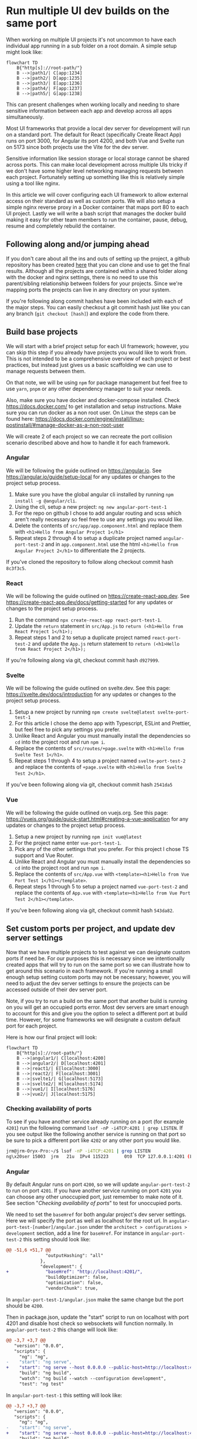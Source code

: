 #+OPTIONS: toc:nil
#+OPTIONS: num:nil
#+OPTIONS: html-postamble:nil

* Run multiple UI dev builds on the same port
When working on multiple UI projects it's not uncommon to have each individual app running in a sub folder on a root domain. A simple setup might look like:
#+begin_src mermaid :file ./assets/example-multi-ui-app-network-structure.png
flowchart TD
    B{"http[s]://root-path/"}
    B -->|path1/| C[app:1234]
    B -->|path2/| D[app:1235]
    B -->|path3/| E[app:1236]
    B -->|path4/| F[app:1237]
    B -->|path5/| G[app:1238]
#+end_src

#+RESULTS:
[[file:./assets/example-multi-ui-app-network-structure.png]]

This can present challenges when working locally and needing to share sensitive information between each app and develop across all apps simultaneously.

Most UI frameworks that provide a local dev server for development will run on a standard port. The default for React (specifically Create React App) runs on port 3000, for Angular its port 4200, and both Vue and Svelte run on 5173 since both projects use the Vite for the dev server.

Sensitive information like session storage or local storage cannot be shared across ports. This can make local development across multiple UIs tricky if we don't have some higher level networking managing requests between each project. Fortunately setting up something like this is relatively simple using a tool like nginx.

In this article we will cover configuring each UI framework to allow external access on their standard as well as custom ports. We will also setup a simple nginx reverse proxy in a Docker container that maps port 80 to each UI project. Lastly we will write a bash script that manages the docker build making it easy for other team members to run the container, pause, debug, resume and completely rebuild the container.

** Following along and/or jumping ahead
If you don't care about all the ins and outs of setting up the project, a github repository has been created [[https://github.com/jeremygooch/ui-shared-port][here]] that you can clone and use to get the final results. Although all the projects are contained within a shared folder along with the docker and nginx settings, there is no need to use this parent/sibling relationship between folders for your projects. Since we're mapping ports the projects can live in any directory on your system.

If you're following along commit hashes have been included with each of the major steps. You can easily checkout a git commit hash just like you can any branch (=git checkout [hash]=) and explore the code from there.

** Build base projects
We will start with a brief project setup for each UI framework; however, you can skip this step if you already have projects you would like to work from. This is not intended to be a comprehensive overview of each project or best practices, but instead just gives us a basic scaffolding we can use to manage requests between them.

On that note, we will be using =npm= for package management but feel free to use =yarn=, =pnpm= or any other dependency manager to suit your needs.

Also, make sure you have docker and docker-compose installed. Check https://docs.docker.com/ to get installation and setup instructions. Make sure you can run docker as a non root user. On Linux the steps can be found here: https://docs.docker.com/engine/install/linux-postinstall/#manage-docker-as-a-non-root-user

We will create 2 of each project so we can recreate the port collision scenario described above and how to handle it for each framework.

*** Angular
We will be following the guide outlined on https://angular.io. See https://angular.io/guide/setup-local for any updates or changes to the project setup process.

1. Make sure you have the global angular cli installed by running =npm install -g @angular/cli=.
2. Using the cli, setup a new project: =ng new angular-port-test-1=
3. For the repo on github I chose to add angular routing and scss which aren't really necessary so feel free to use any settings you would like.
4. Delete the contents of ~src/app/app.component.html~ and replace them with =<h1>Hello from Angular Project 1</h1>=
5. Repeat steps 2 through 4 to setup a duplicate project named =angular-port-test-2= and in ~app.component.html~ use the html =<h1>Hello from Angular Project 2</h1>= to differentiate the 2 projects.

If you've cloned the repository to follow along checkout commit hash =8c3f3c5=.

*** React
We will be following the guide outlined on https://create-react-app.dev. See https://create-react-app.dev/docs/getting-started for any updates or changes to the project setup process.

1. Run the command =npx create-react-app react-port-test-1=.
2. Update the =return= statement in ~src/App.js~ to =return (<h1>Hello from React Project 1</h1>);=
3. Repeat steps 1 and 2 to setup a duplicate project named =react-port-test-2= and update the ~App.js~ return statement to =return (<h1>Hello from React Project 2</h1>);=

If you're following along via git, checkout commit hash =d927999=.
*** Svelte
We will be following the guide outlined on svelte.dev. See this page: [[https://svelte.dev/docs/introduction][https://svelte.dev/docs/introduction]] for any updates or changes to the project setup process.

1. Setup a new project by running =npm create svelte@latest svelte-port-test-1=
2. For this article I chose the demo app with Typescript, ESLint and Prettier, but feel free to pick any settings you prefer.
3. Unlike React and Angular you must manually install the dependencies so =cd= into the project root and run =npm i=.
4. Replace the contents of ~src/routes/+page.svelte~ with =<h1>Hello from Svelte Test 1</h1>=.
5. Repeat steps 1 through 4 to setup a project named =svelte-port-test-2= and replace the contents of ~+page.svelte~ with =<h1>Hello from Svelte Test 2</h1>=.

If you've been following along via git, checkout commit hash =2541da5=

*** Vue
We will be following the guide outlined on vuejs.org. See this page: [[https://vuejs.org/guide/quick-start.html#creating-a-vue-application][https://vuejs.org/guide/quick-start.html#creating-a-vue-application]] for any updates or changes to the project setup process.

1. Setup a new project by running =npm init vue@latest=
2. For the project name enter =vue-port-test-1=.
3. Pick any of the other settings that you prefer. For this project I chose TS support and Vue Router.
4. Unlike React and Angular you must manually install the dependencies so =cd= into the project root and run =npm i=.
5. Replace the contents of ~src/App.vue~ with =<template><h1>Hello from Vue Port Test 1</h1></template>=.
6. Repeat steps 1 through 5 to setup a project named =vue-port-test-2= and replace the contents of ~App.vue~ with =<template><h1>Hello from Vue Port Test 2</h1></template>=.

If you've been following along via git, checkout commit hash =543da82=.

** Set custom ports per project, and update dev server settings
Now that we have multiple projects to test against we can designate custom ports if need be. For our purposes this is necessary since we intentionally created apps that will try to run on the same port so we can illustrate how to get around this scenario in each framework. If you're running a small enough setup setting custom ports may not be necessary; however, you will need to adjust the dev server settings to ensure the projects can be accessed outside of their dev server port.

Note, if you try to run a build on the same port that another build is running on you will get an occupied ports error. Most dev servers are smart enough to account for this and give you the option to select a different port at build time. However, for some frameworks we will designate a custom default port for each project.

Here is how our final project will look:
#+begin_src mermaid :file ./assets/final-app-network-structure.png
flowchart TD
    B{"http[s]://root-path/"}
    B -->|angular1/| C[localhost:4200]
    B -->|angular2/| D[localhost:4201]
    B -->|react1/| E[localhost:3000]
    B -->|react2/| F[localhost:3001]
    B -->|svelte1/| G[localhost:5173]
    B -->|svelte2/| H[localhost:5174]
    B -->|vue1/| I[localhost:5176]
    B -->|vue2/| J[localhost:5175]
#+end_src

#+RESULTS:
[[file:./assets/final-app-network-structure.png]]

*** Checking availability of ports
To see if you have another service already running on a port (for example =4201=) run the following command =lsof -nP -i4TCP:4201 | grep LISTEN=. If you see output like the following another service is running on that port so be sure to pick a different port like =4202= or any other port you would like.
#+begin_src bash
jrm@jrm-Oryx-Pro:~/$ lsof -nP -i4TCP:4201 | grep LISTEN
ng\x20ser 15003  jrm   21u  IPv4 115223      0t0  TCP 127.0.0.1:4201 (LISTEN)
#+end_src

*** Angular
By default Angular runs on port =4200=, so we will update =angular-port-test-2= to run on port =4201=. If you have another service running on port =4201= you can choose any other unoccupied port, just remember to make note of it. See section "[[Checking availability of ports]]" to test for unoccupied ports.

We need to set the =baseHref= for both angular project's dev server settings. Here we will specify the port as well as localhost for the root url. In =angular-port-test-[number]/angular.json= under the =architect > configurations > development= section, add a line for =baseHref=. For instance in =angular-port-test-2= this setting should look like:

#+name: angular-port-test-2/angular.json
#+begin_src diff
@@ -51,6 +51,7 @@
               "outputHashing": "all"
             },
             "development": {
+              "baseHref": "http://localhost:4201/",
               "buildOptimizer": false,
               "optimization": false,
               "vendorChunk": true,
#+end_src

In =angular-port-test-1/angular.json= make the same change but the port should be =4200=.

Then in package.json, update the "start" script to run on localhost with port 4201 and disable host check so websockets will function normally. In =angular-port-test-2= this change will look like:

#+name: angular-port-test-2/package.json
#+begin_src diff
@@ -3,7 +3,7 @@
   "version": "0.0.0",
   "scripts": {
     "ng": "ng",
-    "start": "ng serve",
+    "start": "ng serve --host 0.0.0.0 --public-host=http://localhost:4201 --disable-host-check true --port 4201",
     "build": "ng build",
     "watch": "ng build --watch --configuration development",
     "test": "ng test"
#+end_src

In =angular-port-test-1= this setting will look like:
#+name: angular-port-test-1/package.json
#+begin_src diff
@@ -3,7 +3,7 @@
   "version": "0.0.0",
   "scripts": {
     "ng": "ng",
-    "start": "ng serve",
+    "start": "ng serve --host 0.0.0.0 --public-host=http://localhost:4200 --disable-host-check true --port 4200",
     "build": "ng build",
     "watch": "ng build --watch --configuration development",
     "test": "ng test"
#+end_src

Next we will need to ensure our app is aware that it should be running in a sub folder, which is easy enough to do by updating the =index.html='s base ref tag:
#+name: angular-port-test-2/src/index.html
#+begin_src diff
@@ -3,7 +3,7 @@
 <head>
   <meta charset="utf-8">
   <title>AngularPortTest2</title>
-  <base href="/">
+  <base href="/angular2">
   <meta name="viewport" content="width=device-width, initial-scale=1">
   <link rel="icon" type="image/x-icon" href="favicon.ico">
 </head>
#+end_src
For =angular-port-test-1=, this change should look like:
#+name: angular-port-test-1/src/index.html
#+begin_src diff
@@ -3,7 +3,7 @@
 <head>
   <meta charset="utf-8">
   <title>AngularPortTest2</title>
-  <base href="/">
+  <base href="/angular2">
   <meta name="viewport" content="width=device-width, initial-scale=1">
   <link rel="icon" type="image/x-icon" href="favicon.ico">
 </head>
#+end_src

In a dedicated terminal start the =angular-port-test-1= app with =npm start= and in another terminal start the =angular-port-test-2= also with =npm start=. You should not run into any port conflicts and you should see a welcome message at [[http://localhost:4200/]] and [[http://localhost:4201/]] in your browser.

If you've been following along in git, checkout commit hash =8bf6c88=.

*** React
Setting up react for external access on a unique port at a given sub folder is relatively simple. Just create a =.env= file in the root of each react project and update its contents to the following for =react-port-test-1/.env= and =react-port-test-2/.env= respectively:

#+name: react-port-test-1/.env
#+begin_src diff
@@ -0,0 +1,2 @@
+PORT=3000
+PUBLIC_URL=react1
#+end_src

#+name: react-port-test-2/.env
#+begin_src diff
@@ -0,0 +1,2 @@
+PORT=3001
+PUBLIC_URL=react2
#+end_src

As you can see we'll be using ports 3000 and 3001 for each react app. Again, reference "[[Checking availability of ports]]" to make sure that each port is available. If you prefer to use a different port for either project, update the =PORT= setting in the =.env= file and make a note of it for later nginx configuration.

In a dedicated terminal start the =react-port-test-1= app with =npm start= and in another terminal start the =react-port-test-2= also with =npm start=. You should not run into any port conflicts and you should see a welcome message at http://localhost:3000/ and http://localhost:3001/ in your browser.

If you've been following along in git, checkout commit hash =2e453ed=.

*** Svelte
In each svelte project we need to update both =package.json= and the =svelte.config.js=, both of which are in the root of each project.

Each =package.json= will look like:
#+name: svelte-port-test-1/package.json
#+begin_src diff
@@ -2,7 +2,7 @@
   "name": "svelte-port-test-1",
   "version": "0.0.1",
   "scripts": {
-    "dev": "vite dev",
+    "dev": "vite dev --port 5173 --host",
     "build": "vite build",
     "preview": "vite preview",
     "check": "svelte-kit sync && svelte-check --tsconfig ./tsconfig.json",
#+end_src

#+name: svelte-port-test-2/package.json
#+begin_src diff
@@ -2,7 +2,7 @@
   "name": "svelte-port-test-2",
   "version": "0.0.1",
   "scripts": {
-    "dev": "vite dev",
+    "dev": "vite dev --port 5174 --host",
     "build": "vite build",
     "preview": "vite preview",
     "check": "svelte-kit sync && svelte-check --tsconfig ./tsconfig.json",
#+end_src

And each =svelte.config.js= should look like:
#+name: svelte-port-test-1/svelte.config.js
#+begin_src diff
@@ -11,7 +11,8 @@ const config = {
 		// adapter-auto only supports some environments, see https://kit.svelte.dev/docs/adapter-auto for a list.
 		// If your environment is not supported or you settled on a specific environment, switch out the adapter.
 		// See https://kit.svelte.dev/docs/adapters for more information about adapters.
-		adapter: adapter()
+	        adapter: adapter(),
+	        paths: { base: '/svelte1' }
 	}
 };
#+end_src

#+name: svelte-port-test-2/svelte.config.js
#+begin_src diff
@@ -11,7 +11,8 @@ const config = {
 		// adapter-auto only supports some environments, see https://kit.svelte.dev/docs/adapter-auto for a list.
 		// If your environment is not supported or you settled on a specific environment, switch out the adapter.
 		// See https://kit.svelte.dev/docs/adapters for more information about adapters.
-		adapter: adapter()
+	        adapter: adapter(),
+	        paths: { base: '/svelte2'}
 	}
 };
#+end_src

In a dedicated terminal start the =svelte-port-test-1= app with =npm run dev= and in another terminal start the =svelte-port-test-2= also with =npm run dev=. You should not run into any port conflicts and you should see a welcome message at [[http://localhost:5173/svelte1]] and [[http://localhost:5174/svelte2]] in your browser.

If you've been following along in git, checkout commit hash =bcf948e=.

*** Vue
Since Vue also uses Vite for it's dev server the steps to customize the port, sub folder and allow external access will be similar to Svelte.

Update the =package.json= file in the root of each project to look like:
#+name: vue-port-test-1/package.json
#+begin_src diff
@@ -3,7 +3,7 @@
   "version": "0.0.0",
   "private": true,
   "scripts": {
-    "dev": "vite",
+    "dev": "vite --port 5176 --host",
     "build": "run-p type-check build-only",
     "preview": "vite preview",
     "build-only": "vite build",
#+end_src

#+name: vue-port-test-2/package.json
#+begin_src diff
@@ -3,7 +3,7 @@
   "version": "0.0.0",
   "private": true,
   "scripts": {
-    "dev": "vite",
+    "dev": "vite --port 5175 --host",
     "build": "run-p type-check build-only",
     "preview": "vite preview",
     "build-only": "vite build",
#+end_src

In the =vite.config.ts/js= file in the root of each project, update the config to look like:

#+name: vue-port-test-1/vite.config.ts
#+begin_src diff
@@ -8,6 +8,7 @@ export default defineConfig({
   plugins: [
     vue(),
   ],
+  base: '/vue1',
   resolve: {
     alias: {
       '@': fileURLToPath(new URL('./src', import.meta.url))
#+end_src

#+name: vue-port-test-2/vite.config.ts
#+begin_src diff
@@ -8,6 +8,7 @@ export default defineConfig({
   plugins: [
     vue(),
   ],
+  base: '/vue2',
   resolve: {
     alias: {
       '@': fileURLToPath(new URL('./src', import.meta.url))
#+end_src

In a dedicated terminal start the =vue-port-test-1= app with =npm run dev= and in another terminal start the =vue-port-test-2= also with =npm run dev=. You should not run into any port conflicts and you should see a welcome message at [[http://localhost:5175/vue1]] and [[http://localhost:5176/vue1]] in your browser.

If you've been following along in git, checkout commit hash =93961e9=.
** Issues with passing sensitive information this way
If not already running, start each project in a dedicated shell using either =npm start= (Angular/React) or =npm run dev= (Svelte/Vue). This means that you will need a total of 8 dedicated shells to ensure you can work on any one project without having to stop and start a dev server. You can also run all apps in a single shell by sending them to a background process with =&=, but for easier debugging we'll stick with a dedicated shell per project.

If you then try to pass session information between any two apps you will run into issues. Let's setup information in both session storage and local storage to see what this will look like.

*** Setting up the data setter

We will treat the =angular-port-test-1= app as the data setter. You can think of this as the login app or some other settings app.

In =angula-port-test-1=, make the following changes to set local and session storage values.
#+name: angular-port-test-1/src/app/app.component.ts
#+begin_src diff
@@ -7,4 +7,24 @@ import { Component } from '@angular/core';
 })
 export class AppComponent {
   title = 'angular-port-test-1';
+  sessionStorage = sessionStorage;
+  localStorage = localStorage;
+
+  sessionStorageKey = 'my-session-data';
+  localStorageKey = 'my-local-data';
+
+  private readonly sensitiveSessionData = {
+    userId: '123-456-789',
+    otherData: [1,2,3,4,5]
+  };
+
+  private readonly sensitiveLocalData = {
+    userId: '987-654-321',
+    otherData: [5,4,3,2,1]
+  };
+
+  constructor() {
+    this.sessionStorage.setItem(this.sessionStorageKey, JSON.stringify(this.sensitiveSessionData));
+    this.localStorage.setItem(this.localStorageKey, JSON.stringify(this.sensitiveLocalData));
+  }
 }
#+end_src

All we're doing is setting the each storage to unique string values. To make sure the values are set properly we can check the browser's dev tools or just query the data and render it directly in the template. Doing the later will look like:
#+name: angular-port-test-1/src/app/app.component.html
#+begin_src diff
@@ -1 +1,7 @@
 <h1>Hello from Angular Project 1</h1>
+
+<strong>Session Storage Data:</strong>
+<pre>{{ sessionStorage.getItem(sessionStorageKey) }}</pre>
+
+<strong>Local Storage Data:</strong>
+<pre>{{ localStorage.getItem(localStorageKey) }}</pre>
#+end_src

If we open the page up in a browser we will see the following:
[[./assets/angular-1-template.png]]

*** Setting up the data readers in other apps
If we try to read the data from any of the other apps we won't see the keys, even though all apps are running on localhost. 

In =angular-port-test-2= make the following changes to try to read the values out of each storage:
#+name: angular-port-test-2/src/app/app.component.ts
#+begin_src diff
@@ -7,4 +7,10 @@ import { Component } from '@angular/core';
 })
 export class AppComponent {
   title = 'angular-port-test-2';
+
+  sessionStorage = sessionStorage;
+  localStorage = localStorage;
+
+  sessionStorageKey = 'my-session-data';
+  localStorageKey = 'my-local-data';
 }
#+end_src

#+name: angular-port-test-2/src/app/app.component.html
#+begin_src diff
@@ -1 +1,7 @@
 <h1>Hello from Angular Project 2</h1>
+
+<strong>Session Storage Data:</strong>
+<pre>{{ sessionStorage.getItem(sessionStorageKey) }}</pre>
+
+<strong>Local Storage Data:</strong>
+<pre>{{ localStorage.getItem(localStorageKey) }}</pre>
#+end_src

If you open the page in a browser you will see the following:
[[./assets/angular-2-template_no-data.png]]

If we make similar changes to the rest of the apps the results will be the same. We won't be able to read the values set by the =angular-port-test-1= app. Regardless, lets make those changes so when we setup our reverse proxy we can make sure that it's working correctly:

#+name: react-port-test-1/src/App.js
#+begin_src diff
@@ -1,8 +1,17 @@
 import logo from './logo.svg';
 import './App.css';
 
+const sessionStorageKey = 'my-session-data';
+const localStorageKey = 'my-local-data';
+
 function App() {
-  return (<h1>Hello from React Project 1</h1>);
+    return (<div>
+		<h1>Hello from React Project 1</h1>
+		<strong>Session Storage Data:</strong>
+		<pre>{ sessionStorage.getItem(sessionStorageKey)}</pre>
+		<strong>Local Storage Data:</strong>
+		<pre>{ localStorage.getItem(localStorageKey)}</pre>
+	    </div>);
 }
 
 export default App;
#+end_src

#+name: react-port-test-2/src/App.js
#+begin_src diff
@@ -1,10 +1,17 @@
 import logo from './logo.svg';
 import './App.css';
 
+const sessionStorageKey = 'my-session-data';
+const localStorageKey = 'my-local-data';
+
 function App() {
-  return (
-      <h1>Hello from React Project 2</h1>
-  );
+    return (<div>
+		<h1>Hello from React Project 2</h1>
+		<strong>Session Storage Data:</strong>
+		<pre>{ sessionStorage.getItem(sessionStorageKey)}</pre>
+		<strong>Local Storage Data:</strong>
+		<pre>{ localStorage.getItem(localStorageKey)}</pre>
+	    </div>);
 }
 
 export default App;
#+end_src

#+name: svelte-port-test-1/src/routes/+page.svelte
#+begin_src diff
@@ -1 +1,10 @@
-<h1>Hello from Svelte Test 1</h1>
+<script>
+  export const sessionStorageKey = 'my-session-data';
+  export const localStorageKey = 'my-local-data';
+</script>
+
+<h1>Hello from Svelte Test 1</h1>
+<strong>Session Storage Data</strong>
+<pre>{ sessionStorage.getItem(sessionStorageKey) }</pre>
+<strong>Local Storage Data</strong>
+<pre>{ localStorage.getItem(localStorageKey) }</pre>
#+end_src

#+name: svelte-port-test-2/src/routes/+page.svelte
#+begin_src diff
@@ -1 +1,10 @@
-<h1>Hello from Svelte Test 2</h1>
+<script>
+  export const sessionStorageKey = 'my-session-data';
+  export const localStorageKey = 'my-local-data';
+</script>
+
+<h1>Hello from Svelte Test 2</h1>
+<strong>Session Storage Data</strong>
+<pre>{ sessionStorage.getItem(sessionStorageKey) }</pre>
+<strong>Local Storage Data</strong>
+<pre>{ localStorage.getItem(localStorageKey) }</pre>
#+end_src

#+name: vue-port-test-1/src/App.vue
#+begin_src diff
@@ -1 +1,18 @@
-<template><h1>Hello from Vue Port Test 1</h1></template>
+<script setup lang="ts">
+  const sessionStorageKey = 'my-session-data';
+  const localStorageKey = 'my-local-data';
+  const sessionStorage = window.sessionStorage;
+  const localStorage = window.localStorage;
+</script>
+
+<template>
+  <h1>Hello from Vue Port Test 1</h1>
+  <p></p>
+  <strong>Session Storage Data:</strong>
+  <p></p>
+  <pre>{{ sessionStorage.getItem(sessionStorageKey) }}</pre>
+  <p></p>
+  <strong>Local Storage Data:</strong>
+  <p></p>
+  <pre>{{ localStorage.getItem(localStorageKey) }}</pre>
+</template>
#+end_src

#+name: vue-port-test-2/src/App.vue
#+begin_src diff
@@ -1,3 +1,18 @@
+<script setup lang="ts">
+  const sessionStorageKey = 'my-session-data';
+  const localStorageKey = 'my-local-data';
+  const sessionStorage = window.sessionStorage;
+  const localStorage = window.localStorage;
+</script>
+
 <template>
-<h1>Hello from Vue Port Test 2</h1>
+  <h1>Hello from Vue Port Test 2</h1>
+  <p></p>
+  <strong>Session Storage Data:</strong>
+  <p></p>
+  <pre>{{ sessionStorage.getItem(sessionStorageKey) }}</pre>
+  <p></p>
+  <strong>Local Storage Data:</strong>
+  <p></p>
+  <pre>{{ localStorage.getItem(localStorageKey) }}</pre>
 </template>
#+end_src

If you open each app at their respective urls (i.e. http://localhost:5175/vue2/) you will see that they're unable to find the data set by =angular-port-test-1=.

If you've been following along via git, checkout commit hash =25f5aec=.

** Setting up Docker with Nginx
Since each app cannot access data set on a different port than the one they're running on, then we need all apps to be served on the same port. Nginx can be configured as a reverse proxy pretty easily which we will use in a docker container to map ports on our host system to port 80.

Create a new folder to hold the docker and nginx config files. We'll just call ours networking and put it next to the project folders, but it can go anywhere you like.

In this folder create a new =docker-compose.yml= file with the following contents:
#+name: networking/docker-compose.yml
#+begin_src yaml
  services:
    nginx:
      image: ui-dev-networking
      volumes:
        - ./configs/nginx.conf:/etc/nginx/conf.d/default.conf
      ports:
        - "5200:4200"
        - "5201:4201"
        - "5202:3000"
        - "5203:3001"
        - "5204:5173"
        - "5205:5174"
        - "5206:5175"
        - "5207:5176"
        - "80:80"
      extra_hosts:
        - "host.docker.internal:host-gateway"
#+end_src

Notice we're mapping port 80 in the docker container to port 80 on our host system. The other app ports we're mapping to arbitrary ports in the docker container.

We're also copying a config file that we haven't created yet, so let's create that next.

Create a =configs= sub folder under =networking= and add the following files that we'll add contents to next:
#+begin_example
configs/
 - 502.html
 - nginx.conf
 - start-nginx.sh
#+end_example

In =nginx.conf= add the following contents:
#+name: networking/configs/nginx.conf
#+begin_src conf
  server{
    listen 80;

    location /angular1 {
      proxy_pass http://host.docker.internal:4200;
    }

    location /angular2 {
      proxy_pass http://host.docker.internal:4201;
    }

    location /react1 {
      proxy_pass http://host.docker.internal:3000;
    }

    location /react2 {
      proxy_pass http://host.docker.internal:3001;
    }

    location /svelte1 {
      proxy_pass http://host.docker.internal:5173;
    }

    location /svelte2 {
      proxy_pass http://host.docker.internal:5174;
    }

    location /vue2 {
      proxy_pass http://host.docker.internal:5175;
    }

    location /vue1 {
      proxy_pass http://host.docker.internal:5176;
    }

    error_page 502 /502.html;

    location = /502.html {
      root  /etc/nginx;
    }
  }
#+end_src

We're telling nginx to listen on port 80 and using the =proxy_pass= directive to pass requests at given locations to ports on our host system. The =location= attribute must match the baseUrl/sub folder paths that we setup earlier for each of our projects.

We're also specifying a custom 502 page. This page will be served if we try to go to one of our routes but our app is not yet running. This is helpful if you reboot or otherwise stop any local services and forget to restart. Let's create that =502.html= page now.

#+name: networking/configs/502.html
#+begin_src html
  <!doctype html>
  <html lang="en">
      <head>
          <meta charset="UTF-8"/>
          <title>Local UI Development</title>
          <style>
           body { font-family: Sans-Serif; }
           ul {
               width: fit-content;
               block-size: fit-content;
               margin: 3rem auto 0;
           }
           li { margin: 0.25rem 0; }
          </style>
      </head>
      <body>
          <center><h1>This UI App is not currently running</h1></center>
          <hr><center>Make sure the app is running locally with <strong>npm start</strong></center>
          <ul>
              <li><a href="http://localhost/angular1">Angular 1 App</a></li>
              <li><a href="http://localhost/angular2">Angular 2 App</a></li>
              <li><a href="http://localhost/react1">React 1 App</a></li>
              <li><a href="http://localhost/react2">React 2 App</a></li>
              <li><a href="http://localhost/svelte1">Svelte 1 App</a></li>
              <li><a href="http://localhost/svelte2">Svelte 2 App</a></li>
              <li><a href="http://localhost/vue2">Vue 2 App</a></li>
              <li><a href="http://localhost/admin">Admin UI</a></li>
              <li><a href="http://localhost/review">Review UI</a></li>
          </ul>
      </body>
  </html>
#+end_src

The contents of this file include minimal styling and links to each of the apps that we've setup in this project. This is just a helper to quickly get a dev to any app that they may prefer to go to if the one they're currently on is not running.

The last thing we need to create in this directory is a shell script to just start nginx. If we need to start any other services we can simply add them to this script as it will be run as the last step in our =Dockerfile=.
#+name: networking/configs/start-nginx.sh
#+begin_src bash
  #!/bin/bash

  nginx -g 'daemon off;'
#+end_src

Next, let's create that =Dockerfile=. In the root of networking, create a =Dockerfile= and add the following contents to it:
#+name: networking/Dockerfile
#+begin_src 
@@ -0,0 +1,7 @@
FROM nginx

COPY ./configs/502.html /etc/nginx/502.html
COPY ./configs/start-nginx.sh /start-nginx.sh

ENTRYPOINT /start-nginx.sh
# ENTRYPOINT ["tail", "-f", "/dev/null"]
#+end_src

I usually leave a commented out line at the bottom of the docker file in case I run into issues with the container exiting immediately due to an error or no final service running. Basically, I comment out the =start-nginx.sh= line and uncomment the last line, then can get into the container with =docker exec -it <container id> /bin/bash=. For now, we'll leave everything the way it is.

*** Adding helpers
Lastly, we'll create a bash script that can create, pause, resume, destroy, and rebuild (combines destroy and create) the docker image for us. We'll also add a readme to the folder that will serve 2 purposes, a general readme of the project, and provide a =--help= flag to our bash script.

Create a new file called =ui-networking.sh= file under the =networking= folder and make sure it has executable permissions (=chmod +x=). In the file add the following contents:
#+name: networking/ui-networking.sh
#+begin_src bash
  #!/bin/bash

  destroy=false
  rebuild=false
  pause=false
  resume=false
  status=false
  help=false

  processed=false

  while (( $# >= 1 )); do
      case $1 in
          --destroy) destroy=true;;
          --rebuild) rebuild=true;;
          --resume) resume=true;;
          --pause) pause=true;;
          --status) status=true;;
          --help) help=true;;
          ,*) break;
      esac;
      shift
  done

  if $help; then
      processed=true;
      cat readme.org
  fi

  if $status; then
      processed=true;
      containerId="$(docker ps -a -q --filter ancestor=ui-dev-networking --format="{{.ID}}")"
      containerStatus="$(docker inspect -f '{{.State.Status}}' $containerId)"
      echo "CONTAINER STATUS: [$containerStatus]"
      echo
      docker ps -a --filter ancestor=ui-dev-networking
      echo
      echo "IMAGE STATUS"
      docker images ui-dev-networking
  fi

  if [[ $destroy == true || $rebuild == true ]]; then
      processed=true
      container="$(docker ps -a -q --filter ancestor=ui-dev-networking --format="{{.ID}}")"
      echo "Stopping ui-dev-networking container ${container}..."
      docker container stop $container
      echo "Cleaning up images"
      docker rm $container
      docker rmi ui-dev-networking
      docker images prune

      if $rebuild; then
          echo "Building base image"
          docker build -t ui-dev-networking .
          docker compose up -d
      fi
  fi

  if $pause; then
      processed=true;
      echo "Stopping container"
      docker compose kill
      echo "You can now run any builds with no ports blocked. Press <enter> when you would like to resume the container"
      read $continue
      docker compose up -d
  fi

  if $resume; then
      processed=true;
      echo "Resuming container"
      docker compose up -d
  fi


  if [[ $processed == false ]]; then
      if [[ "$(docker image inspect ui-dev-networking:latest 2> /dev/null)" == [] ]]; then
          echo "Building base image"
          docker build -t ui-dev-networking .
          docker compose up -d
      else
          echo "Container is already running"
      fi
  fi
#+end_src

You'll notice that the help command is looking for our readme. I went with [[https://orgmode.org/quickstart.html][org-mode markdown]] instead of the more common =md= format. =Org= provides many advantages to standard markdown, and is much easier to read in plain text IMO. However, if you and/or your team prefers markdown feel free to switch to that format.

The contents of this file are plain text can just be pulled from the repository [[https://github.com/jeremygooch/ui-shared-port/blob/main/networking/readme.org][here]].

If you've been following along in git, checkout commit hash =12ee706=.

** Final Results
Make sure you have the docker daemon running and start the networking project by =cd=-ing into the =networking= folder and first running =./ui-networking.sh --status=. Since we haven't actually started the container yet you should see output like the following:
#+begin_src bash
networking$ ./ui-networking.sh --status
WARNING: Ignoring custom format, because both --format and --quiet are set.
"docker inspect" requires at least 1 argument.
See 'docker inspect --help'.

Usage:  docker inspect [OPTIONS] NAME|ID [NAME|ID...]

Return low-level information on Docker objects
CONTAINER STATUS: []

CONTAINER ID   IMAGE     COMMAND   CREATED   STATUS    PORTS     NAMES

IMAGE STATUS
REPOSITORY   TAG       IMAGE ID   CREATED   SIZE
#+end_src

If we just run the script without any arguments it will start the docker container with nginx running. If this is the first time starting the script it will take a few minutes, but at the bottom you will see the following:
#+begin_src bash
[+] Running 0/0
 ⠿ Container networking-nginx-1  Starting                                                0.1s 
[+] Running 0/1
 ⠿ Container networking-nginx-1  Starting                                                0.2s 
[+] Running 0/1
 ⠿ Container networking-nginx-1  Starting                                                0.3s 
[+] Running 1/1
 ✔ Container networking-nginx-1  Started                                                 0.4s 
#+end_src

If the container stopped, you can uncomment the last line in =Dockerfile= and comment out the second to last line. Then re-run the =ui-networking.sh= script with =./ui-networking.sh= or =./ui-networking.sh --rebuild=. Then you can get the container id with =./ui-networking.sh --status= and shell into the container with =docker exec -it <container id> /bin/bash= and see if you can troubleshoot ngnix manually from there. The [[https://docs.nginx.com/nginx/admin-guide/basic-functionality/runtime-control/][nginx docs]] are a great reference to use when troubleshooting.

Other helpful commands for the =./ui-networking.sh= script are =--pause= which will stop the container and lock your shell until you hit the <enter> key. The =--resume= command will allow you to start a stopped container (i.e. if you managed to leave the shell that paused the container).

Once the container is running properly you can visit: http://localhost/angular1 in your browser to set the sensitive data. If you then navigate to http://localhost/angular2 in the same tab you can now see that this app can render the contents of both local and session storage. Note, due to the security policies, localStorage data can be accessed if you open any of the other app urls (i.e. http://localhost/react1) in a new tab, but [[https://developer.mozilla.org/en-US/docs/Web/API/Window/sessionStorage][session storage will not be]]. Session storage requires the apps in the same tab.

** Final Thoughts
While the goal of this exercise was to setup the various UI frameworks and see how they can all be configured for our purposes you likely won't need to run so many UI apps simultaneously. However, if you find yourself needing to start a lot of apps you might benefit from some simple automation for starting up everything.

I will try to include a post in the future for how I achieve this in my editor of choice to start any of the several UI apps from a custom menu which starts a dedicated shell, sets the node/npm version and starts up the app from the correct location. I find it easier if I can just do this from my editor so I never have to leave my code nor remember what all the commands and npm versions are.

Hopefully this can help make your life easier when doing local UI development. And as always, happy coding!
